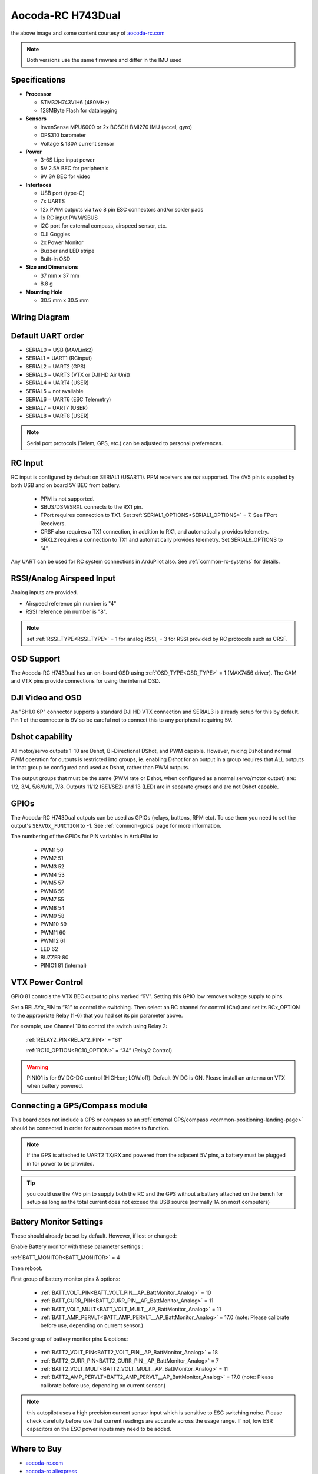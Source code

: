 .. _common-aocoda-h743dual:

==================
Aocoda-RC H743Dual
==================
.. image:: ../../../images/aocoda-h743dual/aocoda_h743dual.jpg
     :target: ../_images/aocoda-h743dual/aocoda_h743dual.jpg


the above image and some content courtesy of `aocoda-rc.com <https://www.aocoda-rc.com/>`__

.. note:: Both versions use the same firmware and differ in the IMU used

Specifications
==============

-  **Processor**

   -  STM32H743VIH6 (480MHz)
   -  128MByte Flash for datalogging


-  **Sensors**

   -  InvenSense MPU6000 or 2x BOSCH BMI270 IMU (accel, gyro)
   -  DPS310 barometer
   -  Voltage & 130A current sensor


-  **Power**

   -  3-6S Lipo input power
   -  5V 2.5A BEC for peripherals
   -  9V 3A BEC for video


-  **Interfaces**

   -  USB port (type-C)
   -  7x UARTS
   -  12x PWM outputs via two 8 pin ESC connectors and/or solder pads
   -  1x RC input PWM/SBUS
   -  I2C port for external compass, airspeed sensor, etc.
   -  DJI Goggles
   -  2x Power Monitor
   -  Buzzer and LED stripe
   -  Built-in OSD

-  **Size and Dimensions**

   - 37 mm x 37 mm
   - 8.8 g

-  **Mounting Hole**

   - 30.5 mm x 30.5 mm


Wiring Diagram
==================

.. image:: ../../../images/aocoda-h743dual/aocoda_h743dual_wiring_diagram.jpg
     :target: ../_images/aocoda-h743dual/aocoda_h743dual_wiring_diagram.jpg
  
Default UART order
==================

- SERIAL0 = USB (MAVLink2)
- SERIAL1 = UART1 (RCinput)
- SERIAL2 = UART2 (GPS) 
- SERIAL3 = UART3 (VTX or DJI HD Air Unit)
- SERIAL4 = UART4 (USER)
- SERIAL5 = not available
- SERIAL6 = UART6 (ESC Telemetry)
- SERIAL7 = UART7 (USER)
- SERIAL8 = UART8 (USER)

.. note:: Serial port protocols (Telem, GPS, etc.) can be adjusted to personal preferences.

RC Input
========

RC input is configured by default on SERIAL1 (USART1). PPM receivers are *not* supported. The 4V5 pin is supplied by both USB and on board 5V BEC from battery.

 - PPM is not supported.
 - SBUS/DSM/SRXL connects to the RX1 pin.
 - FPort requires connection to TX1. Set :ref:`SERIAL1_OPTIONS<SERIAL1_OPTIONS>` = 7. See FPort Receivers.
 - CRSF also requires a TX1 connection, in addition to RX1, and automatically provides telemetry.
 - SRXL2 requires a connection to TX1 and automatically provides telemetry. Set SERIAL6_OPTIONS to “4”.

Any UART can be used for RC system connections in ArduPilot also. See :ref:`common-rc-systems` for details.

RSSI/Analog Airspeed Input
==========================

Analog inputs are provided.

- Airspeed reference pin number is "4"
- RSSI reference pin number is "8".

.. note:: set :ref:`RSSI_TYPE<RSSI_TYPE>` = 1 for analog RSSI, = 3 for RSSI provided by RC protocols such as CRSF.

OSD Support
===========

The Aocoda-RC H743Dual has an on-board OSD using :ref:`OSD_TYPE<OSD_TYPE>` =  1 (MAX7456 driver). The CAM and VTX pins provide connections for using the internal OSD.

DJI Video and OSD
=================

An "SH1.0 6P" connector supports a standard DJI HD VTX connection and SERIAL3 is already setup for this by default.  Pin 1 of the connector is 9V so be careful not to connect this to any peripheral requiring 5V.

Dshot capability
================

All motor/servo outputs 1-10 are Dshot, Bi-Directional DShot, and PWM capable. However, mixing Dshot and normal PWM operation for outputs is restricted into groups, ie. enabling Dshot for an output in a group requires that ALL outputs in that group be configured and used as Dshot, rather than PWM outputs.

The output groups that must be the same (PWM rate or Dshot, when configured as a normal servo/motor output) are: 1/2, 3/4, 5/6/9/10, 7/8. Outputs 11/12 (SE1/SE2) and 13 (LED) are in separate groups and are not Dshot capable.


GPIOs
=====

The Aocoda-RC H743Dual outputs can be used as GPIOs (relays, buttons, RPM etc). To use them you need to set the output's ``SERVOx_FUNCTION`` to -1. See :ref:`common-gpios` page for more information.

The numbering of the GPIOs for PIN variables in ArduPilot is:

 - PWM1 50
 - PWM2 51
 - PWM3 52
 - PWM4 53
 - PWM5 57
 - PWM6 56
 - PWM7 55
 - PWM8 54
 - PWM9 58
 - PWM10 59
 - PWM11 60
 - PWM12 61
 - LED 62
 - BUZZER 80
 - PINIO1 81 (internal)

VTX Power Control
=================

GPIO 81 controls the VTX BEC output to pins marked “9V”. Setting this GPIO low removes voltage supply to pins.

Set a RELAYx_PIN to “81” to control the switching. Then select an RC channel for control (Chx) and set its RCx_OPTION to the appropriate Relay (1-6) that you had set its pin parameter above.

For example, use Channel 10 to control the switch using Relay 2:

    :ref:`RELAY2_PIN<RELAY2_PIN>` = “81”

    :ref:`RC10_OPTION<RC10_OPTION>` = “34” (Relay2 Control)

.. warning:: PINIO1 is for 9V DC-DC control (HIGH:on; LOW:off). Default 9V DC is ON. Please install an antenna on VTX when battery powered.

Connecting a GPS/Compass module
===============================

This board does not include a GPS or compass so an :ref:`external GPS/compass <common-positioning-landing-page>` should be connected in order for autonomous modes to function.

.. note:: If the GPS is attached to UART2 TX/RX and powered from the adjacent 5V pins, a battery must be plugged in for power to be provided.

.. tip:: you could use the 4V5 pin to supply both the RC and the GPS without a battery attached on the bench for setup as long as the total current does not exceed the USB source (normally 1A on most computers)

Battery Monitor Settings
========================

These should already be set by default. However, if lost or changed:

Enable Battery monitor with these parameter settings :

:ref:`BATT_MONITOR<BATT_MONITOR>` = 4

Then reboot.

First group of battery monitor pins & options:

 - :ref:`BATT_VOLT_PIN<BATT_VOLT_PIN__AP_BattMonitor_Analog>` = 10
 - :ref:`BATT_CURR_PIN<BATT_CURR_PIN__AP_BattMonitor_Analog>` = 11
 - :ref:`BATT_VOLT_MULT<BATT_VOLT_MULT__AP_BattMonitor_Analog>` = 11
 - :ref:`BATT_AMP_PERVLT<BATT_AMP_PERVLT__AP_BattMonitor_Analog>` = 17.0 (note: Please calibrate before use, depending on current sensor.)

Second group of battery monitor pins & options:

 - :ref:`BATT2_VOLT_PIN<BATT2_VOLT_PIN__AP_BattMonitor_Analog>` = 18
 - :ref:`BATT2_CURR_PIN<BATT2_CURR_PIN__AP_BattMonitor_Analog>` = 7
 - :ref:`BATT2_VOLT_MULT<BATT2_VOLT_MULT__AP_BattMonitor_Analog>` = 11
 - :ref:`BATT2_AMP_PERVLT<BATT2_AMP_PERVLT__AP_BattMonitor_Analog>` = 17.0 (note: Please calibrate before use, depending on current sensor.)

.. note:: this autopilot uses a high precision current sensor input which is sensitive to ESC switching noise. Please check carefully before use that current readings are accurate across the usage range. If not, low ESR capacitors on the ESC power inputs may need to be added.

Where to Buy
============


- `aocoda-rc.com <https://www.aocoda-rc.com/products/47>`__
- `aocoda-rc aliexpress <https://www.aliexpress.com/item/1005005610849417.html>`__


Firmware
========
This board does not come with ArduPilot firmware pre-installed. Use instructions :ref:`here to load ArduPilot the first time<common-loading-firmware-onto-chibios-only-boards>`.

Firmware for these boards can be found `here <https://firmware.ardupilot.org>`_ in  sub-folders labeled "Aocoda-RC-H743Dual".

.. note:: If you experience issues with the device ceasing to initialize after power up, see :ref:`common-when-problems-arise` section for H7 based autopilots for a possible solution.

[copywiki destination="plane,copter,rover,blimp"]

